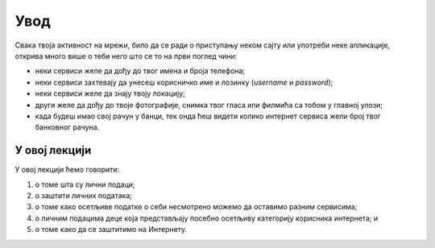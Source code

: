 Увод
==================

Свака твоја активност на мрежи, било да се ради о приступању неком сајту или употреби неке апликације,
открива много више о теби него што се то на први поглед чини:

* неки сервиси желе да дођу до твог имена и броја телефона;
* неки сервиси захтевају да унесеш корисничко име и лозинку (*username* и *password*);
* неки сервиси желе да знају твоју локацију;
* други желе да дођу до твоје фотографије, снимка твог гласа или филмића са тобом у главној улози;
* када будеш имао свој рачун у банци, тек онда ћеш видети колико интернет сервиса жели број твог банковног рачуна.

.. image:: ../../_images/Licni_podaci.png
    :align: center

У овој лекцији
----------------

У овој лекцији ћемо говорити:

1. о томе шта су лични подаци;
2. о заштити личних података;
3. о томе како осетљиве податке о себи несмотрено можемо да оставимо разним сервисима;
4. о личним подацима деце која представљају посебно осетљиву категорију корисника интернета; и
5. о томе како да се заштитимо на Интернету.
